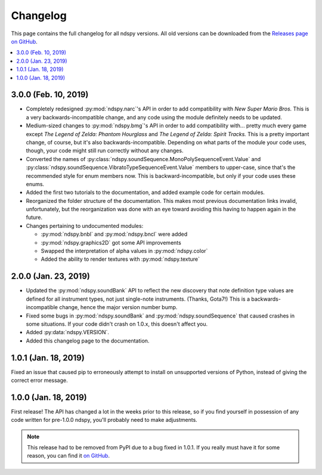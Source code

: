 ..
    Copyright 2019 RoadrunnerWMC

    This file is part of ndspy.

    ndspy is free software: you can redistribute it and/or modify
    it under the terms of the GNU General Public License as published by
    the Free Software Foundation, either version 3 of the License, or
    (at your option) any later version.

    ndspy is distributed in the hope that it will be useful,
    but WITHOUT ANY WARRANTY; without even the implied warranty of
    MERCHANTABILITY or FITNESS FOR A PARTICULAR PURPOSE.  See the
    GNU General Public License for more details.

    You should have received a copy of the GNU General Public License
    along with ndspy.  If not, see <https://www.gnu.org/licenses/>.

Changelog
=========

This page contains the full changelog for all ndspy versions. All old versions
can be downloaded from the `Releases page on GitHub
<https://github.com/RoadrunnerWMC/ndspy/releases>`_.

.. contents:: :local:


3.0.0 (Feb. 10, 2019)
---------------------

*   Completely redesigned :py:mod:`ndspy.narc`'s API in order to add
    compatibility with *New Super Mario Bros.* This is a very
    backwards-incompatible change, and any code using the module definitely
    needs to be updated.
*   Medium-sized changes to :py:mod:`ndspy.bmg`'s API in order to add
    compatibility with... pretty much every game except *The Legend of Zelda:
    Phantom Hourglass* and *The Legend of Zelda: Spirit Tracks.* This is a
    pretty important change, of course, but it's also backwards-incompatible.
    Depending on what parts of the module your code uses, though, your code
    might still run correctly without any changes.
*   Converted the names of
    :py:class:`ndspy.soundSequence.MonoPolySequenceEvent.Value` and
    :py:class:`ndspy.soundSequence.VibratoTypeSequenceEvent.Value` members to
    upper-case, since that's the recommended style for enum members now. This
    is backward-incompatible, but only if your code uses these enums.
*   Added the first two tutorials to the documentation, and added example code
    for certain modules.
*   Reorganized the folder structure of the documentation. This makes most
    previous documentation links invalid, unfortunately, but the reorganization
    was done with an eye toward avoiding this having to happen again in the
    future.
*   Changes pertaining to undocumented modules:

    *    :py:mod:`ndspy.bnbl` and :py:mod:`ndspy.bncl` were added
    *    :py:mod:`ndspy.graphics2D` got some API improvements
    *    Swapped the interpretation of alpha values in :py:mod:`ndspy.color`
    *    Added the ability to render textures with :py:mod:`ndspy.texture`


2.0.0 (Jan. 23, 2019)
---------------------

*   Updated the :py:mod:`ndspy.soundBank` API to reflect the new discovery that
    note definition type values are defined for all instrument types, not just
    single-note instruments. (Thanks, Gota7!) This is a backwards-incompatible
    change, hence the major version number bump.
*   Fixed some bugs in :py:mod:`ndspy.soundBank` and
    :py:mod:`ndspy.soundSequence` that caused crashes in some situations. If
    your code didn't crash on 1.0.x, this doesn't affect you.
*   Added :py:data:`ndspy.VERSION`.
*   Added this changelog page to the documentation.


1.0.1 (Jan. 18, 2019)
---------------------

Fixed an issue that caused pip to erroneously attempt to install on unsupported
versions of Python, instead of giving the correct error message.


1.0.0 (Jan. 18, 2019)
---------------------

First release! The API has changed a lot in the weeks prior to this release, so
if you find yourself in possession of any code written for pre-1.0.0 ndspy,
you'll probably need to make adjustments.

.. note::

    This release had to be removed from PyPI due to a bug fixed in 1.0.1. If
    you really must have it for some reason, you can find it `on GitHub
    <https://github.com/RoadrunnerWMC/ndspy/releases/tag/v1.0.0>`_.
